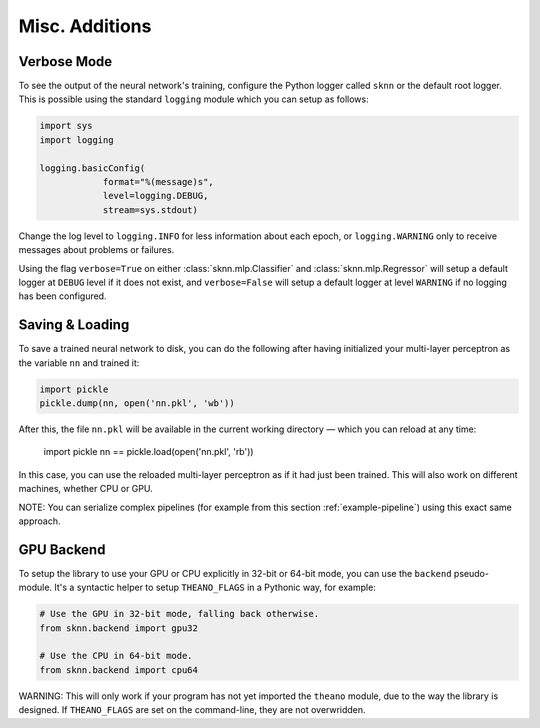 Misc. Additions
===============

Verbose Mode
------------

To see the output of the neural network's training, configure the Python logger called ``sknn`` or the default root logger.  This is possible using the standard ``logging`` module which you can setup as follows:

.. code:: python

    import sys
    import logging

    logging.basicConfig(
                format="%(message)s",
                level=logging.DEBUG,
                stream=sys.stdout)

Change the log level to ``logging.INFO`` for less information about each epoch, or ``logging.WARNING`` only to receive messages about problems or failures.

Using the flag ``verbose=True`` on either :class:`sknn.mlp.Classifier` and :class:`sknn.mlp.Regressor` will setup a default logger at ``DEBUG`` level if it does not exist, and ``verbose=False`` will setup a default logger at level ``WARNING`` if no logging has been configured.


Saving & Loading
----------------

To save a trained neural network to disk, you can do the following after having initialized your multi-layer perceptron as the variable ``nn`` and trained it:

.. code:: python

    import pickle
    pickle.dump(nn, open('nn.pkl', 'wb'))

After this, the file ``nn.pkl`` will be available in the current working directory — which you can reload at any time:

    import pickle
    nn == pickle.load(open('nn.pkl', 'rb'))

In this case, you can use the reloaded multi-layer perceptron as if it had just been trained.  This will also work on different machines, whether CPU or GPU.

NOTE: You can serialize complex pipelines (for example from this section :ref:`example-pipeline`) using this exact same approach.


GPU Backend
-----------

To setup the library to use your GPU or CPU explicitly in 32-bit or 64-bit mode, you can use the ``backend`` pseudo-module.  It's a syntactic helper to setup ``THEANO_FLAGS`` in a Pythonic way, for example:

.. code:: python

    # Use the GPU in 32-bit mode, falling back otherwise.
    from sknn.backend import gpu32
    
    # Use the CPU in 64-bit mode.
    from sknn.backend import cpu64

WARNING: This will only work if your program has not yet imported the ``theano`` module, due to the way the library is designed.  If ``THEANO_FLAGS`` are set on the command-line, they are not overwridden.
